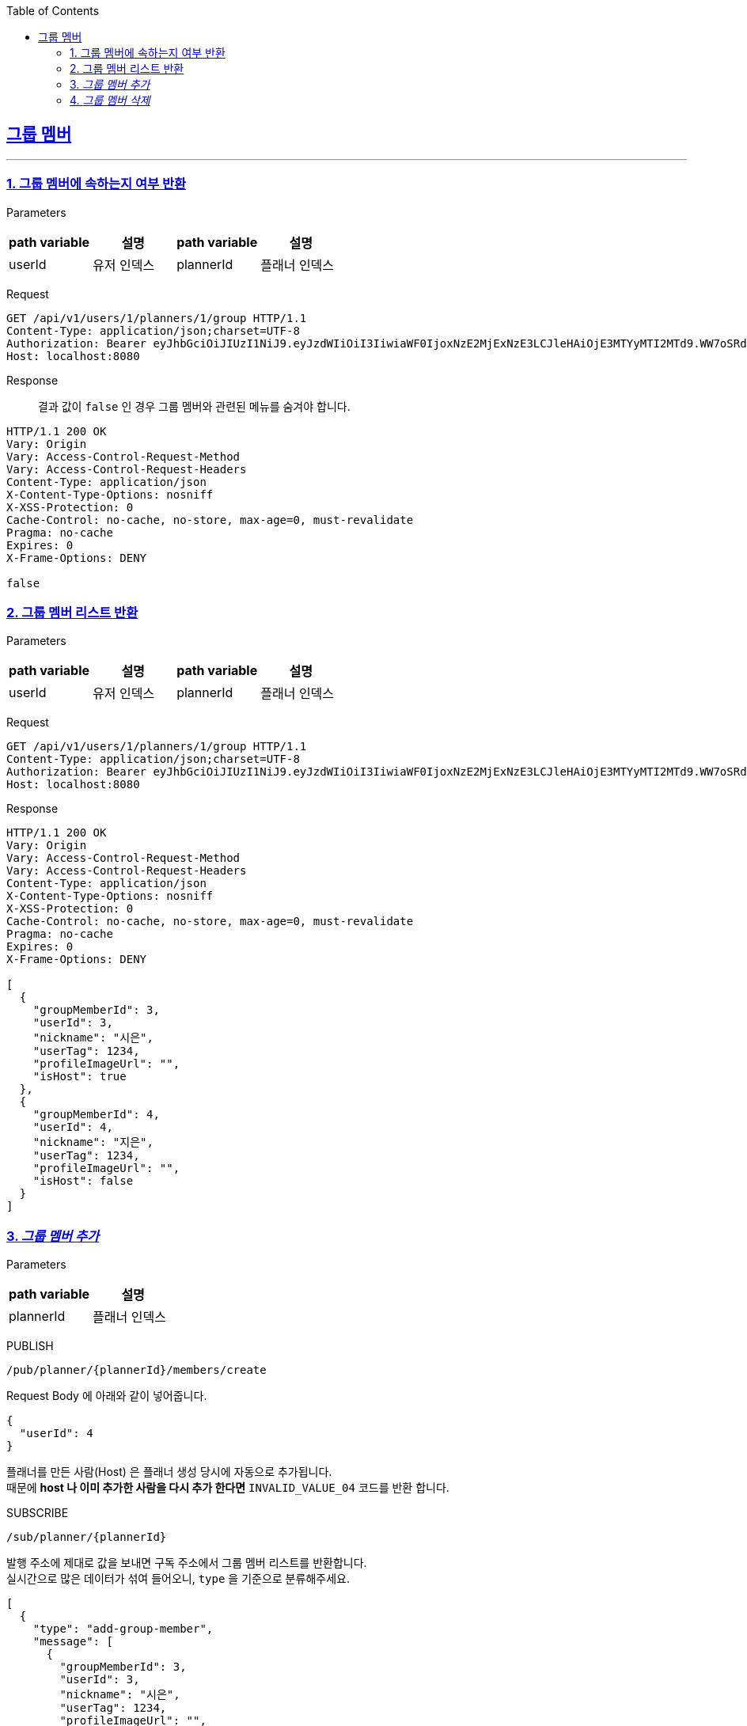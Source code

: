 :doctype: book
:icons: font
:source-highlighter: highlightjs
:toc: left
:toclevels: 3
:sectlinks:

== 그룹 멤버
---
=== 1. 그룹 멤버에 속하는지 여부 반환
Parameters::

[cols=4*,options=header]
|===
|path variable
|설명
|path variable
|설명

|userId
|유저 인덱스
|plannerId
|플래너 인덱스
|===


Request::
```http
GET /api/v1/users/1/planners/1/group HTTP/1.1
Content-Type: application/json;charset=UTF-8
Authorization: Bearer eyJhbGciOiJIUzI1NiJ9.eyJzdWIiOiI3IiwiaWF0IjoxNzE2MjExNzE3LCJleHAiOjE3MTYyMTI2MTd9.WW7oSRd1h1s-qPSnOiUdlMGc6C2hrDGBANaEEOBrZBM
Host: localhost:8080
```

Response::
결과 값이 `false` 인 경우 그룹 멤버와 관련된 메뉴를 숨겨야 합니다.
```http
HTTP/1.1 200 OK
Vary: Origin
Vary: Access-Control-Request-Method
Vary: Access-Control-Request-Headers
Content-Type: application/json
X-Content-Type-Options: nosniff
X-XSS-Protection: 0
Cache-Control: no-cache, no-store, max-age=0, must-revalidate
Pragma: no-cache
Expires: 0
X-Frame-Options: DENY

false
```

=== 2. 그룹 멤버 리스트 반환
Parameters::

[cols=4*,options=header]
|===
|path variable
|설명
|path variable
|설명

|userId
|유저 인덱스
|plannerId
|플래너 인덱스
|===

Request::
```http
GET /api/v1/users/1/planners/1/group HTTP/1.1
Content-Type: application/json;charset=UTF-8
Authorization: Bearer eyJhbGciOiJIUzI1NiJ9.eyJzdWIiOiI3IiwiaWF0IjoxNzE2MjExNzE3LCJleHAiOjE3MTYyMTI2MTd9.WW7oSRd1h1s-qPSnOiUdlMGc6C2hrDGBANaEEOBrZBM
Host: localhost:8080
```

Response::

```http
HTTP/1.1 200 OK
Vary: Origin
Vary: Access-Control-Request-Method
Vary: Access-Control-Request-Headers
Content-Type: application/json
X-Content-Type-Options: nosniff
X-XSS-Protection: 0
Cache-Control: no-cache, no-store, max-age=0, must-revalidate
Pragma: no-cache
Expires: 0
X-Frame-Options: DENY

[
  {
    "groupMemberId": 3,
    "userId": 3,
    "nickname": "시은",
    "userTag": 1234,
    "profileImageUrl": "",
    "isHost": true
  },
  {
    "groupMemberId": 4,
    "userId": 4,
    "nickname": "지은",
    "userTag": 1234,
    "profileImageUrl": "",
    "isHost": false
  }
]
```

=== 3. _그룹 멤버 추가_
Parameters::

[cols=2*,options=header]
|===
|path variable
|설명

|plannerId
|플래너 인덱스
|===

PUBLISH::
```
/pub/planner/{plannerId}/members/create
```
Request Body 에 아래와 같이 넣어줍니다.
```json
{
  "userId": 4
}
```

플래너를 만든 사람(Host) 은 플래너 생성 당시에 자동으로 추가됩니다.  +
때문에 *host 나 이미 추가한 사람을 다시 추가 한다면* `INVALID_VALUE_04` 코드를 반환 합니다.

SUBSCRIBE::
```
/sub/planner/{plannerId}
```
발행 주소에 제대로 값을 보내면 구독 주소에서 그룹 멤버 리스트를 반환합니다. +
실시간으로 많은 데이터가 섞여 들어오니, `type` 을 기준으로 분류해주세요.
```json
[
  {
    "type": "add-group-member",
    "message": [
      {
        "groupMemberId": 3,
        "userId": 3,
        "nickname": "시은",
        "userTag": 1234,
        "profileImageUrl": "",
        "isHost": true
      },
      {
        "groupMemberId": 4,
        "userId": 4,
        "nickname": "지은",
        "userTag": 1234,
        "profileImageUrl": "",
        "isHost": false
      }
    ]
  }
]

```


=== 4. _그룹 멤버 삭제_
Parameters::

[cols=4*,options=header]
|===
|path variable
|설명
|path variable
|설명

|plannerId
|플래너 인덱스
|memberId
|그룹 멤버 인덱스
|===


PUBLISH::
```
/pub/planner/{plannerId}/members/{memberId}/delete
```
Request Body 에 아래와 같이 넣어줍니다.
```json
{
  "groupMemberId": 3
}
```

*플래너를 만든 사람(Host) 은* 멤버를 내보낼 수 있도록 내보내기 버튼을 생성해 주세요.  +
*멤버로 초대된 사람은* 그룹을 나갈 수 있도록 나가기 버튼을 생성해 주세요. +
둘다 요청 주소는 같습니다. 사용자의 편의성과 비즈니스 로직을 위해 분류해 주세요.

SUBSCRIBE::
```
/sub/planner/{plannerId}
```
발행 주소에 제대로 값을 보내면 구독 주소에서 그룹 멤버 리스트를 반환합니다. +
실시간으로 많은 데이터가 섞여 들어오니, `type` 을 기준으로 분류해주세요.
```json
[
  {
    "type": "delete-group-member",
    "message": [
      {
        "groupMemberId": 3,
        "userId": 3,
        "nickname": "시은",
        "userTag": 1234,
        "profileImageUrl": "",
        "isHost": true
      }
    ]
  }
]

```
